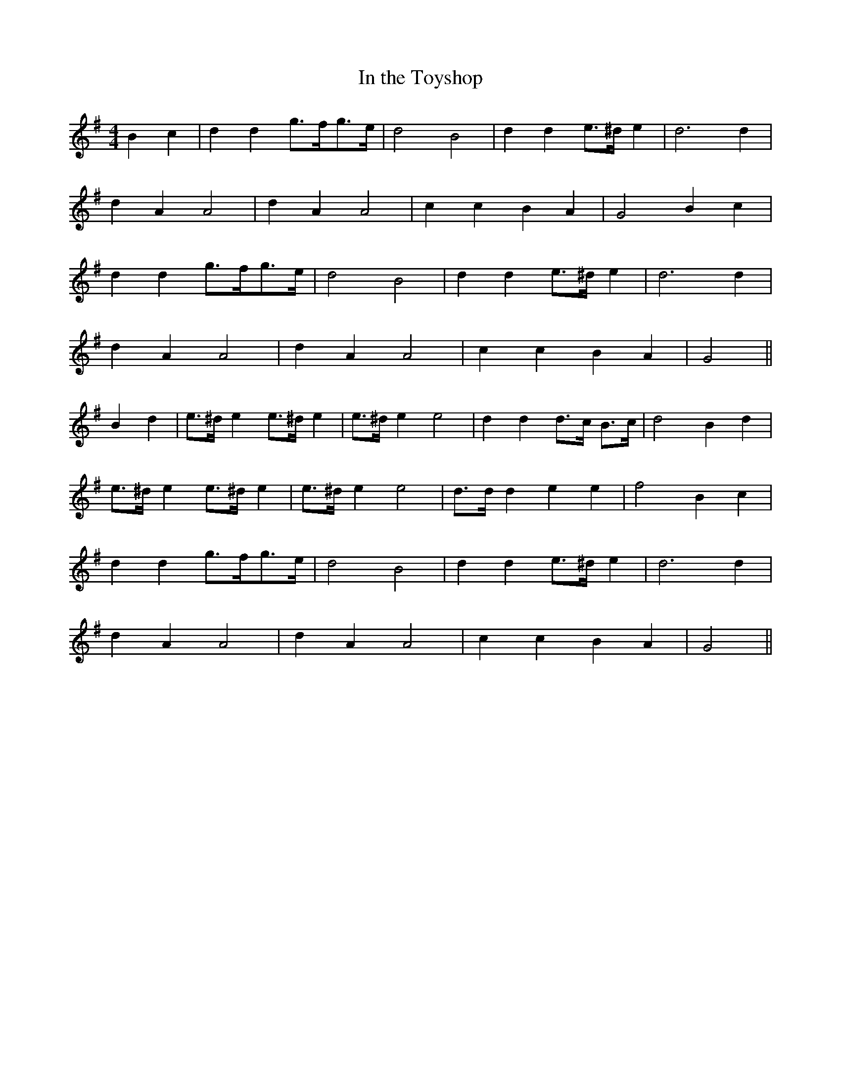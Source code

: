 X:211
T:In the Toyshop
M:4/4
L:1/8
K:G
B2 c2 | d2 d2 g>fg>e | d4 B4 | d2 d2 e>^d e2 | d6 d2 |
d2 A2 A4 | d2  A2 A4 | c2 c2 B2  A2 | G4  B2 c2 |
d2 d2 g>fg>e | d4 B4 | d2 d2 e>^d e2 | d6 d2 |
d2 A2 A4 | d2  A2 A4 | c2 c2 B2 A2 | G4 ||
B2 d2 | e>^d e2 e>^d e2 | e>^d e2 e4 | d2 d2 d>c B>c | d4 B2 d2 |
e>^d e2 e>^d e2 | e>^d e2 e4 | d>d d2 e2 e2 | f4 B2 c2 |
d2 d2 g>fg>e | d4 B4 | d2 d2 e>^d e2 | d6 d2 |
d2 A2 A4 | d2  A2 A4 | c2 c2 B2 A2 | G4 ||
